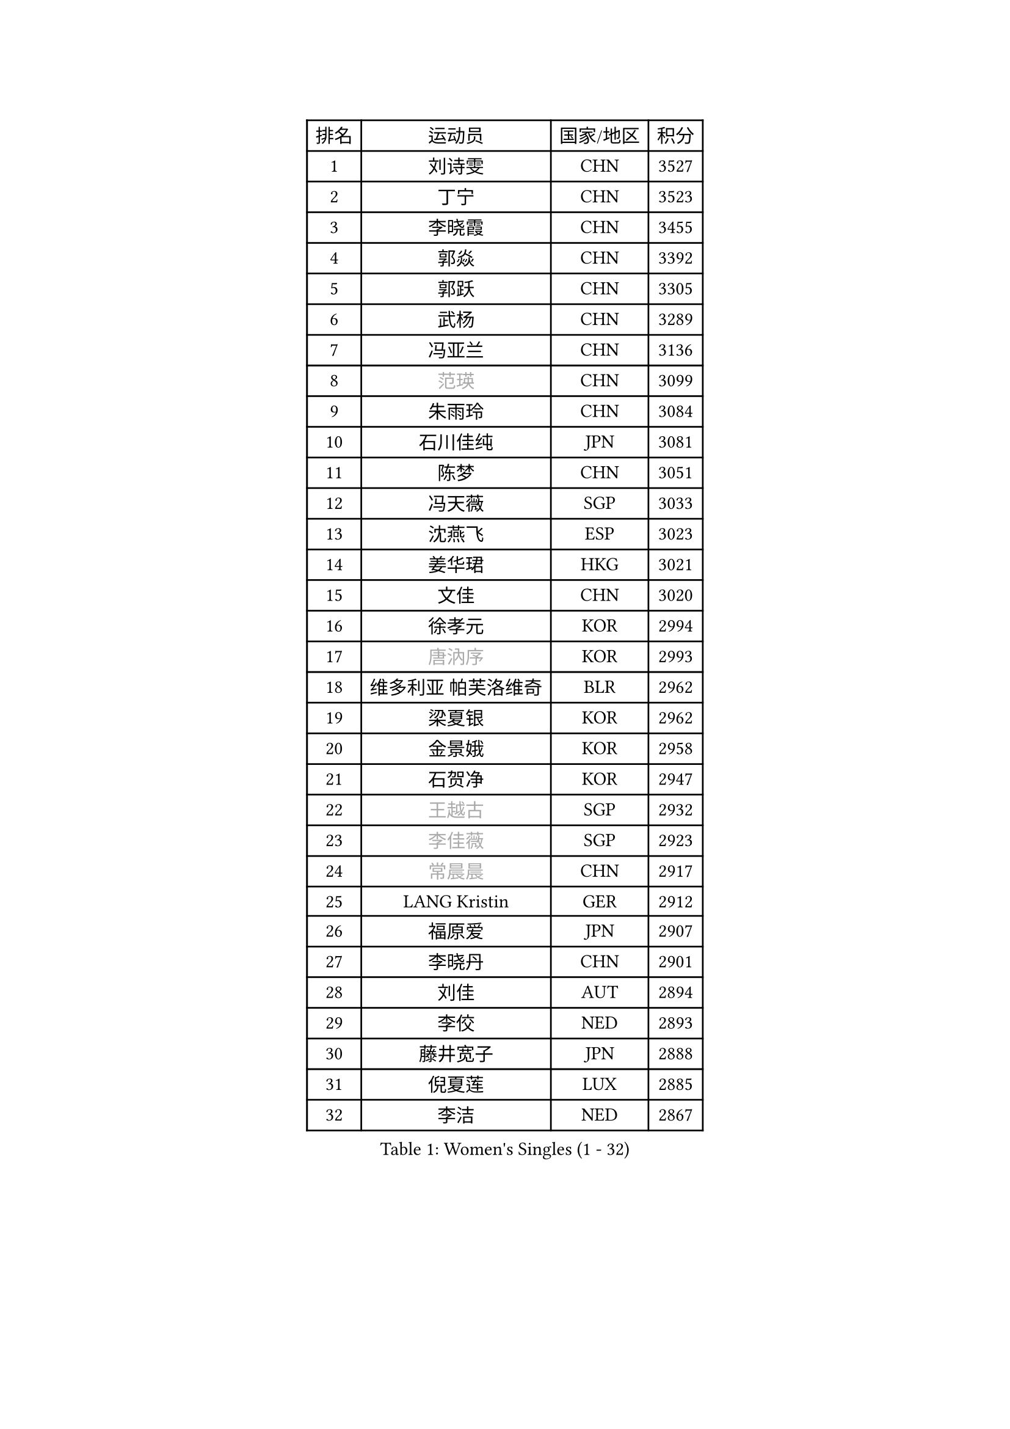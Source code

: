 
#set text(font: ("Courier New", "NSimSun"))
#figure(
  caption: "Women's Singles (1 - 32)",
    table(
      columns: 4,
      [排名], [运动员], [国家/地区], [积分],
      [1], [刘诗雯], [CHN], [3527],
      [2], [丁宁], [CHN], [3523],
      [3], [李晓霞], [CHN], [3455],
      [4], [郭焱], [CHN], [3392],
      [5], [郭跃], [CHN], [3305],
      [6], [武杨], [CHN], [3289],
      [7], [冯亚兰], [CHN], [3136],
      [8], [#text(gray, "范瑛")], [CHN], [3099],
      [9], [朱雨玲], [CHN], [3084],
      [10], [石川佳纯], [JPN], [3081],
      [11], [陈梦], [CHN], [3051],
      [12], [冯天薇], [SGP], [3033],
      [13], [沈燕飞], [ESP], [3023],
      [14], [姜华珺], [HKG], [3021],
      [15], [文佳], [CHN], [3020],
      [16], [徐孝元], [KOR], [2994],
      [17], [#text(gray, "唐汭序")], [KOR], [2993],
      [18], [维多利亚 帕芙洛维奇], [BLR], [2962],
      [19], [梁夏银], [KOR], [2962],
      [20], [金景娥], [KOR], [2958],
      [21], [石贺净], [KOR], [2947],
      [22], [#text(gray, "王越古")], [SGP], [2932],
      [23], [#text(gray, "李佳薇")], [SGP], [2923],
      [24], [#text(gray, "常晨晨")], [CHN], [2917],
      [25], [LANG Kristin], [GER], [2912],
      [26], [福原爱], [JPN], [2907],
      [27], [李晓丹], [CHN], [2901],
      [28], [刘佳], [AUT], [2894],
      [29], [李佼], [NED], [2893],
      [30], [藤井宽子], [JPN], [2888],
      [31], [倪夏莲], [LUX], [2885],
      [32], [李洁], [NED], [2867],
    )
  )#pagebreak()

#set text(font: ("Courier New", "NSimSun"))
#figure(
  caption: "Women's Singles (33 - 64)",
    table(
      columns: 4,
      [排名], [运动员], [国家/地区], [积分],
      [33], [伊丽莎白 萨玛拉], [ROU], [2856],
      [34], [VACENOVSKA Iveta], [CZE], [2853],
      [35], [MOON Hyunjung], [KOR], [2853],
      [36], [ZHAO Yan], [CHN], [2842],
      [37], [WANG Xuan], [CHN], [2841],
      [38], [李倩], [POL], [2840],
      [39], [MONTEIRO DODEAN Daniela], [ROU], [2839],
      [40], [郑怡静], [TPE], [2838],
      [41], [XIAN Yifang], [FRA], [2819],
      [42], [TIKHOMIROVA Anna], [RUS], [2819],
      [43], [PESOTSKA Margaryta], [UKR], [2807],
      [44], [帖雅娜], [HKG], [2803],
      [45], [#text(gray, "朴美英")], [KOR], [2796],
      [46], [田志希], [KOR], [2793],
      [47], [LI Xue], [FRA], [2792],
      [48], [平野早矢香], [JPN], [2790],
      [49], [森田美咲], [JPN], [2785],
      [50], [IVANCAN Irene], [GER], [2774],
      [51], [李皓晴], [HKG], [2753],
      [52], [PERGEL Szandra], [HUN], [2752],
      [53], [吴佳多], [GER], [2751],
      [54], [于梦雨], [SGP], [2750],
      [55], [YOON Sunae], [KOR], [2747],
      [56], [EKHOLM Matilda], [SWE], [2744],
      [57], [若宫三纱子], [JPN], [2736],
      [58], [POTA Georgina], [HUN], [2734],
      [59], [CHOI Moonyoung], [KOR], [2726],
      [60], [单晓娜], [GER], [2719],
      [61], [#text(gray, "SUN Beibei")], [SGP], [2712],
      [62], [LEE Eunhee], [KOR], [2710],
      [63], [RI Mi Gyong], [PRK], [2706],
      [64], [LOVAS Petra], [HUN], [2701],
    )
  )#pagebreak()

#set text(font: ("Courier New", "NSimSun"))
#figure(
  caption: "Women's Singles (65 - 96)",
    table(
      columns: 4,
      [排名], [运动员], [国家/地区], [积分],
      [65], [KUMAHARA Luca], [BRA], [2689],
      [66], [PARTYKA Natalia], [POL], [2682],
      [67], [SOLJA Amelie], [AUT], [2681],
      [68], [KIM Jong], [PRK], [2676],
      [69], [SONG Maeum], [KOR], [2672],
      [70], [陈思羽], [TPE], [2671],
      [71], [RAMIREZ Sara], [ESP], [2671],
      [72], [ZHENG Jiaqi], [USA], [2661],
      [73], [#text(gray, "WU Xue")], [DOM], [2659],
      [74], [LIN Ye], [SGP], [2658],
      [75], [HUANG Yi-Hua], [TPE], [2652],
      [76], [李明顺], [PRK], [2649],
      [77], [NG Wing Nam], [HKG], [2645],
      [78], [KOMWONG Nanthana], [THA], [2644],
      [79], [福冈春菜], [JPN], [2641],
      [80], [STRBIKOVA Renata], [CZE], [2640],
      [81], [NONAKA Yuki], [JPN], [2639],
      [82], [LEE I-Chen], [TPE], [2639],
      [83], [BARTHEL Zhenqi], [GER], [2639],
      [84], [PASKAUSKIENE Ruta], [LTU], [2637],
      [85], [佩特丽莎 索尔佳], [GER], [2634],
      [86], [PARK Youngsook], [KOR], [2633],
      [87], [TAN Wenling], [ITA], [2631],
      [88], [NOSKOVA Yana], [RUS], [2630],
      [89], [BILENKO Tetyana], [UKR], [2624],
      [90], [#text(gray, "MOLNAR Cornelia")], [CRO], [2623],
      [91], [HAPONOVA Hanna], [UKR], [2621],
      [92], [WINTER Sabine], [GER], [2621],
      [93], [#text(gray, "RAO Jingwen")], [CHN], [2620],
      [94], [BALAZOVA Barbora], [SVK], [2618],
      [95], [STEFANOVA Nikoleta], [ITA], [2615],
      [96], [STEFANSKA Kinga], [POL], [2609],
    )
  )#pagebreak()

#set text(font: ("Courier New", "NSimSun"))
#figure(
  caption: "Women's Singles (97 - 128)",
    table(
      columns: 4,
      [排名], [运动员], [国家/地区], [积分],
      [97], [MAEDA Miyu], [JPN], [2606],
      [98], [克里斯蒂娜 托特], [HUN], [2606],
      [99], [侯美玲], [TUR], [2604],
      [100], [LIN Chia-Hui], [TPE], [2600],
      [101], [ERDELJI Anamaria], [SRB], [2588],
      [102], [WANG Chen], [CHN], [2587],
      [103], [TASHIRO Saki], [JPN], [2587],
      [104], [石垣优香], [JPN], [2585],
      [105], [CECHOVA Dana], [CZE], [2585],
      [106], [FADEEVA Oxana], [RUS], [2584],
      [107], [LI Chunli], [NZL], [2583],
      [108], [#text(gray, "塔玛拉 鲍罗斯")], [CRO], [2579],
      [109], [SKOV Mie], [DEN], [2578],
      [110], [MATSUZAWA Marina], [JPN], [2574],
      [111], [KANG Misoon], [KOR], [2573],
      [112], [MIKHAILOVA Polina], [RUS], [2572],
      [113], [CHOI Jeongmin], [KOR], [2572],
      [114], [DVORAK Galia], [ESP], [2571],
      [115], [PAVLOVICH Veronika], [BLR], [2571],
      [116], [YAMANASHI Yuri], [JPN], [2568],
      [117], [#text(gray, "KIM Junghyun")], [KOR], [2564],
      [118], [#text(gray, "TANIOKA Ayuka")], [JPN], [2564],
      [119], [ODOROVA Eva], [SVK], [2559],
      [120], [SILVA Yadira], [MEX], [2555],
      [121], [杜凯琹], [HKG], [2552],
      [122], [KIM Hye Song], [PRK], [2552],
      [123], [FEHER Gabriela], [SRB], [2552],
      [124], [TIAN Yuan], [CRO], [2543],
      [125], [MATSUDAIRA Shiho], [JPN], [2541],
      [126], [LAY Jian Fang], [AUS], [2535],
      [127], [GRUNDISCH Carole], [FRA], [2535],
      [128], [MADARASZ Dora], [HUN], [2530],
    )
  )